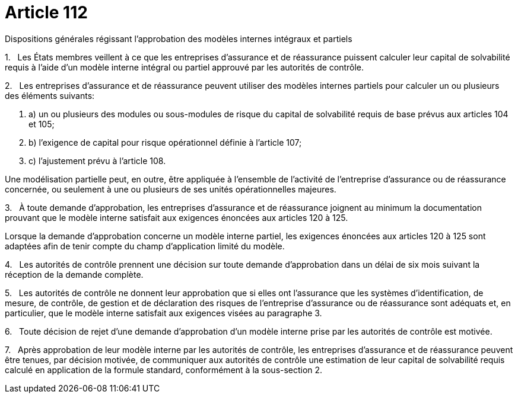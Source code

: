 = Article 112

Dispositions générales régissant l'approbation des modèles internes intégraux et partiels

1.   Les États membres veillent à ce que les entreprises d'assurance et de réassurance puissent calculer leur capital de solvabilité requis à l'aide d'un modèle interne intégral ou partiel approuvé par les autorités de contrôle.

2.   Les entreprises d'assurance et de réassurance peuvent utiliser des modèles internes partiels pour calculer un ou plusieurs des éléments suivants:

. a) un ou plusieurs des modules ou sous-modules de risque du capital de solvabilité requis de base prévus aux articles 104 et 105;

. b) l'exigence de capital pour risque opérationnel définie à l'article 107;

. c) l'ajustement prévu à l'article 108.

Une modélisation partielle peut, en outre, être appliquée à l'ensemble de l'activité de l'entreprise d'assurance ou de réassurance concernée, ou seulement à une ou plusieurs de ses unités opérationnelles majeures.

3.   À toute demande d'approbation, les entreprises d'assurance et de réassurance joignent au minimum la documentation prouvant que le modèle interne satisfait aux exigences énoncées aux articles 120 à 125.

Lorsque la demande d'approbation concerne un modèle interne partiel, les exigences énoncées aux articles 120 à 125 sont adaptées afin de tenir compte du champ d'application limité du modèle.

4.   Les autorités de contrôle prennent une décision sur toute demande d'approbation dans un délai de six mois suivant la réception de la demande complète.

5.   Les autorités de contrôle ne donnent leur approbation que si elles ont l'assurance que les systèmes d'identification, de mesure, de contrôle, de gestion et de déclaration des risques de l'entreprise d'assurance ou de réassurance sont adéquats et, en particulier, que le modèle interne satisfait aux exigences visées au paragraphe 3.

6.   Toute décision de rejet d'une demande d'approbation d'un modèle interne prise par les autorités de contrôle est motivée.

7.   Après approbation de leur modèle interne par les autorités de contrôle, les entreprises d'assurance et de réassurance peuvent être tenues, par décision motivée, de communiquer aux autorités de contrôle une estimation de leur capital de solvabilité requis calculé en application de la formule standard, conformément à la sous-section 2.